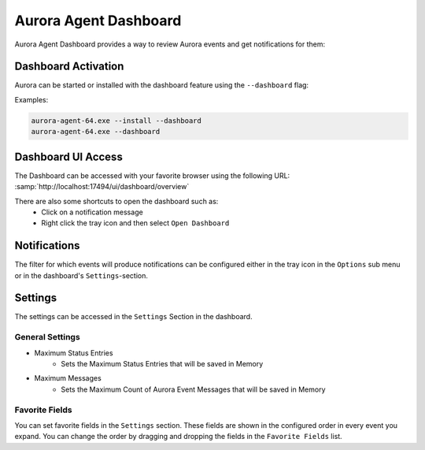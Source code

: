 Aurora Agent Dashboard
=======================

Aurora Agent Dashboard provides a way to review Aurora events and get notifications for them:

.. figure:: ../images/aurora-dashboard-overview.png
   :alt: Overview image of dashboard and notification

Dashboard Activation
--------------------

Aurora can be started or installed with the dashboard feature using the ``--dashboard`` flag:

Examples:

.. code:: doscon

   aurora-agent-64.exe --install --dashboard
   aurora-agent-64.exe --dashboard

Dashboard UI Access
-------------------

The Dashboard can be accessed with your favorite browser using the following URL:
:samp:`http://localhost:17494/ui/dashboard/overview`

There are also some shortcuts to open the dashboard such as:
  - Click on a notification message
  - Right click the tray icon and then select ``Open Dashboard``

Notifications
-------------

The filter for which events will produce notifications can be configured either in
the tray icon in the ``Options`` sub menu or in the dashboard's ``Settings``-section.

Settings
--------

The settings can be accessed in the ``Settings`` Section in the dashboard.

.. figure:: ../images/aurora-dashboard-settings.png
   :alt: Dashboard settings example

General Settings 
~~~~~~~~~~~~~~~~

- Maximum Status Entries
   - Sets the Maximum Status Entries that will be saved in Memory
- Maximum Messages
   - Sets the Maximum Count of Aurora Event Messages that will be saved in Memory

Favorite Fields
~~~~~~~~~~~~~~~

You can set favorite fields in the ``Settings`` section. These fields are
shown in the configured order in every event you expand. You can change
the order by dragging and dropping the fields in the ``Favorite Fields`` list. 
